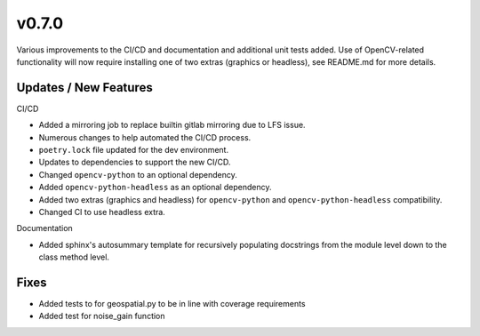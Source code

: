 v0.7.0
======

Various improvements to the CI/CD and documentation and additional unit tests added.
Use of OpenCV-related functionality will now require installing one of two extras (graphics
or headless), see README.md for more details.

Updates / New Features
----------------------

CI/CD

* Added a mirroring job to replace builtin gitlab mirroring due to LFS issue.

* Numerous changes to help automated the CI/CD process.

* ``poetry.lock`` file updated for the dev environment.

* Updates to dependencies to support the new CI/CD.

* Changed ``opencv-python`` to an optional dependency.

* Added ``opencv-python-headless`` as an optional dependency.

* Added two extras (graphics and headless) for ``opencv-python`` and ``opencv-python-headless`` compatibility.

* Changed CI to use headless extra.

Documentation

* Added sphinx's autosummary template for recursively populating
  docstrings from the module level down to the class method level.

Fixes
-----

* Added tests to for geospatial.py to be in line with
  coverage requirements

* Added test for noise_gain function
